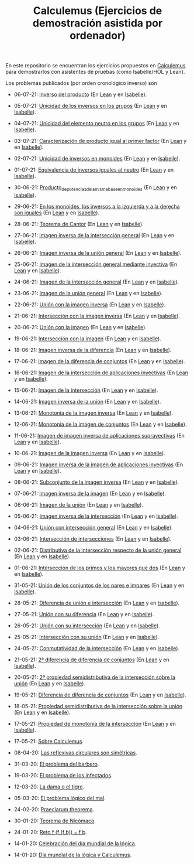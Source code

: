 #+TITLE: Calculemus (Ejercicios de demostración asistida por ordenador)

En este repositorio se encuentran los ejercicios propuestos en [[https://www.glc.us.es/~jalonso/calculemus][Calculemus]] para
demostrarlos con asistentes de pruebas (como Isabelle/HOL y Lean).

Los problemas publicados (por orden cronológico inverso) son

+ 06-07-21: [[./textos/Inverso_del_producto.md][Inverso del producto]] (En [[./src/Inverso_del_producto.lean][Lean]] y en [[./thy/Inverso_del_producto.thy][Isabelle]]).
+ 05-07-21: [[./textos/Unicidad_de_los_inversos_en_los_grupos.md][Unicidad de los inversos en los grupos]] (En [[./src/Unicidad_de_los_inversos_en_los_grupos.lean][Lean]] y en [[./thy/Unicidad_de_los_inversos_en_los_grupos.thy][Isabelle]]).
+ 04-07-21: [[./textos/Unicidad_del_elemento_neutro_en_los_grupos.md][Unicidad del elemento neutro en los grupos]] (En [[./src/Unicidad_del_elemento_neutro_en_los_grupos.lean][Lean]] y en [[./thy/Unicidad_del_elemento_neutro_en_los_grupos.thy][Isabelle]]).
+ 03-07-21: [[./textos/Caracterizacion_de_producto_igual_al_primer_factor.md][Caracterización de producto igual al primer factor]] (En [[./src/Caracterizacion_de_producto_igual_al_primer_factor.lean][Lean]] y en [[./thy/Caracterizacion_de_producto_igual_al_primer_factor.thy][Isabelle]]).
+ 02-07-21: [[./textos/Unicidad_de_inversos_en_monoides.md][Unicidad de inversos en monoides]] (En [[./src/Unicidad_de_inversos_en_monoides.lean][Lean]] y en [[./thy/Unicidad_de_inversos_en_monoides.thy][Isabelle]]).
+ 01-07-21: [[./textos/Equivalencia_de_inversos_iguales_al_neutro.md][Equivalencia de inversos iguales al neutro]] (En [[./src/Equivalencia_de_inversos_iguales_al_neutro.lean][Lean]] y en [[./thy/Equivalencia_de_inversos_iguales_al_neutro.thy][Isabelle]]).
+ 30-06-21: [[./textos/Producto_de_potencias_de_la_misma_base_en_monoides.md][Producto_de_potencias_de_la_misma_base_en_monoides]] (En [[./src/Producto_de_potencias_de_la_misma_base_en_monoides.lean][Lean]] y en [[./thy/Producto_de_potencias_de_la_misma_base_en_monoides.thy][Isabelle]]).
+ 29-06-21: [[./textos/En_los_monoides_los_inversos_a_la_izquierda_y_a_la_derecha_son_iguales.md][En los monoides, los inversos a la izquierda y a la derecha son iguales]] (En [[./src/En_los_monoides_los_inversos_a_la_izquierda_y_a_la_derecha_son_iguales.lean][Lean]] y en [[./thy/En_los_monoides_los_inversos_a_la_izquierda_y_a_la_derecha_son_iguales.thy][Isabelle]]).
+ 28-06-21: [[./textos/Teorema_de_Cantor.md][Teorema de Cantor]] (En [[./src/Teorema_de_Cantor.lean][Lean]] y en [[./thy/Teorema_de_Cantor.thy][Isabelle]]).
+ 27-06-21: [[./textos/Imagen_inversa_de_la_interseccion_general.md][Imagen inversa de la intersección general]] (En [[./src/Imagen_inversa_de_la_interseccion_general.lean][Lean]] y en [[./thy/Imagen_inversa_de_la_interseccion_general.thy][Isabelle]]).
+ 26-06-21: [[./textos/Imagen_inversa_de_la_union_general.md][Imagen inversa de la unión general]] (En [[./src/Imagen_inversa_de_la_union_general.lean][Lean]] y en [[./thy/Imagen_inversa_de_la_union_general.thy][Isabelle]]).
+ 25-06-21: [[./textos/Imagen_de_la_interseccion_general_mediante_inyectiva.md][Imagen de la intersección general mediante inyectiva]] (En [[./src/Imagen_de_la_interseccion_general_mediante_inyectiva.lean][Lean]] y en [[./thy/Imagen_de_la_interseccion_general_mediante_inyectiva.thy][Isabelle]]).
+ 24-06-21: [[./textos/Imagen_de_la_interseccion_general.md][Imagen de la intersección general]] (En [[./src/Imagen_de_la_interseccion_general.lean][Lean]] y en [[./thy/Imagen_de_la_interseccion_general.thy][Isabelle]]).
+ 23-06-21: [[./textos/Imagen_de_la_union_general.md][Imagen de la unión general]] (En [[./src/Imagen_de_la_union_general.lean][Lean]] y en [[./thy/Imagen_de_la_union_general.thy][Isabelle]]).
+ 22-06-21: [[./textos/Union_con_la_imagen_inversa.md][Unión con la imagen inversa]] (En [[./src/Union_con_la_imagen_inversa.lean][Lean]] y en [[./thy/Union_con_la_imagen_inversa.thy][Isabelle]]).
+ 21-06-21: [[./textos/Interseccion_con_la_imagen_inversa.md][Intersección con la imagen inversa]] (En [[./src/Interseccion_con_la_imagen_inversa.lean][Lean]] y en [[./thy/Interseccion_con_la_imagen_inversa.thy][Isabelle]]).
+ 20-06-21: [[./textos/Union_con_la_imagen.md][Unión con la imagen]] (En [[./src/Union_con_la_imagen.lean][Lean]] y en [[./thy/Union_con_la_imagen.thy][Isabelle]]).
+ 19-06-21: [[./textos/Interseccion_con_la_imagen.md][Intersección con la imagen]] (En [[./src/Interseccion_con_la_imagen.lean][Lean]] y en [[./thy/Interseccion_con_la_imagen.thy][Isabelle]]).
+ 18-06-21: [[./textos/Imagen_inversa_de_la_diferencia.md][Imagen inversa de la diferencia]] (En [[./src/Imagen_inversa_de_la_diferencia.lean][Lean]] y en [[./thy/Imagen_inversa_de_la_diferencia.thy][Isabelle]]).
+ 17-06-21: [[./textos/Imagen_de_la_diferencia_de_conjuntos.md][Imagen de la diferencia de conjuntos]] (En [[./src/Imagen_de_la_diferencia_de_conjuntos.lean][Lean]] y en [[./thy/Imagen_de_la_diferencia_de_conjuntos.thy][Isabelle]]).
+ 16-06-21: [[./textos/Imagen_de_la_interseccion_de_aplicaciones_inyectivas.md][Imagen de la intersección de aplicaciones inyectivas]] (En [[./src/Imagen_de_la_interseccion_de_aplicaciones_inyectivas.lean][Lean]] y en [[./thy/Imagen_de_la_interseccion_de_aplicaciones_inyectivas.thy][Isabelle]]).
+ 15-06-21: [[./textos/Imagen_de_la_interseccion.md][Imagen de la intersección]] (En [[./src/Imagen_de_la_interseccion.lean][Lean]] y en [[./thy/Imagen_de_la_interseccion.thy][Isabelle]]).
+ 14-06-21: [[./textos/Imagen_inversa_de_la_union.md][Imagen inversa de la unión]] (En [[./src/Imagen_inversa_de_la_union.lean][Lean]] y en [[./thy/Imagen_inversa_de_la_union.thy][Isabelle]]).
+ 13-06-21: [[./textos/Monotonia_de_la_imagen_inversa.md][Monotonía de la imagen inversa]] (En [[./src/Monotonia_de_la_imagen_inversa.lean][Lean]] y en [[./thy/Monotonia_de_la_imagen_inversa.thy][Isabelle]]).
+ 12-06-21: [[./textos/Monotonia_de_la_imagen_de_conjuntos.md][Monotonía de la imagen de conjuntos]] (En [[./src/Monotonia_de_la_imagen_de_conjuntos.lean][Lean]] y en [[./thy/Monotonia_de_la_imagen_de_conjuntos.thy][Isabelle]]).
+ 11-06-21: [[./textos/Imagen_de_imagen_inversa_de_aplicaciones_suprayectivas.md][Imagen de imagen inversa de aplicaciones suprayectivas]] (En [[./src/Imagen_de_imagen_inversa_de_aplicaciones_suprayectivas.lean][Lean]] y en [[./thy/Imagen_de_imagen_inversa_de_aplicaciones_suprayectivas.thy][Isabelle]]).
+ 10-06-21: [[./textos/Imagen_de_la_imagen_inversa.md][Imagen de la imagen inversa]] (En [[./src/Imagen_de_la_imagen_inversa.lean][Lean]] y en [[./thy/Imagen_de_la_imagen_inversa.thy][Isabelle]]).
+ 09-06-21: [[./textos/Imagen_inversa_de_la_imagen_de_aplicaciones_inyectivas.md][Imagen inversa de la imagen de aplicaciones inyectivas]] (En [[./src/Imagen_inversa_de_la_imagen_de_aplicaciones_inyectivas.lean][Lean]] y en [[./thy/Imagen_inversa_de_la_imagen_de_aplicaciones_inyectivas.thy][Isabelle]]).
+ 08-06-21: [[./textos/Subconjunto_de_la_imagen_inversa.md][Subconjunto de la imagen inversa]] (En [[./src/Subconjunto_de_la_imagen_inversa.lean][Lean]] y en [[./thy/Subconjunto_de_la_imagen_inversa.thy][Isabelle]]).
+ 07-06-21: [[./textos/Imagen_inversa_de_la_imagen.md][Imagen inversa de la imagen]] (En [[./src/Imagen_inversa_de_la_imagen.lean][Lean]] y en [[./thy/Imagen_inversa_de_la_imagen.thy][Isabelle]]).
+ 06-06-21: [[./textos/Imagen_de_la_union.md][Imagen de la unión]] (En [[./src/Imagen_de_la_union.lean][Lean]] y en [[./thy/Imagen_de_la_union.thy][Isabelle]]).
+ 05-06-21: [[./textos/Imagen_inversa_de_la_interseccion.md][Imagen inversa de la intersección]] (En [[./src/Imagen_inversa_de_la_interseccion.lean][Lean]] y en [[./thy/Imagen_inversa_de_la_interseccion.thy][Isabelle]]).
+ 04-06-21: [[./textos/Union_con_interseccion_general.md][Unión con intersección general]] (En [[./src/Union_con_interseccion_general.lean][Lean]] y en [[./thy/Union_con_interseccion_general.thy][Isabelle]]).
+ 03-06-21: [[./textos/Interseccion_de_intersecciones.md][Intersección de intersecciones]] (En [[./src/Interseccion_de_intersecciones.lean][Lean]] y en [[./thy/Interseccion_de_intersecciones.thy][Isabelle]]).
+ 02-06-21: [[./textos/Distributiva_de_la_interseccion_respecto_de_la_union_general.md][Distributiva de la intersección respecto de la unión general]] (En [[./src/Distributiva_de_la_interseccion_respecto_de_la_union_general.lean][Lean]] y en [[./thy/Distributiva_de_la_interseccion_respecto_de_la_union_general.thy][Isabelle]]).
+ 01-06-21: [[./textos/Interseccion_de_los_primos_y_los_mayores_que_dos.md][Intersección de los primos y los mayores que dos]] (En [[./src/Interseccion_de_los_primos_y_los_mayores_que_dos.lean][Lean]] y en [[./thy/Interseccion_de_los_primos_y_los_mayores_que_dos.thy][Isabelle]]).
+ 31-05-21: [[./textos/Union_de_pares_e_impares.md][Unión de los conjuntos de los pares e impares]] (En [[./src/Union_de_pares_e_impares.lean][Lean]] y en [[./thy/Union_de_pares_e_impares.thy][Isabelle]]).
+ 28-05-21: [[./textos/Diferencia_de_union_e_interseccion.md][Diferencia de unión e intersección]] (En [[./src/Diferencia_de_union_e_interseccion.lean][Lean]] y en [[./thy/Diferencia_de_union_e_interseccion.thy][Isabelle]]).
+ 27-05-21: [[./textos/Union_con_su_diferencia.md][Unión con su diferencia]] (En [[./src/Union_con_su_diferencia.lean][Lean]] y en [[./thy/Union_con_su_diferencia.thy][Isabelle]]).
+ 26-05-21: [[./textos/Union_con_su_interseccion.md][Unión con su intersección]] (En [[./src/Union_con_su_interseccion.lean][Lean]] y en [[./thy/Union_con_su_interseccion.thy][Isabelle]]).
+ 25-05-21: [[./textos/Interseccion_con_su_union.md][Intersección con su unión]] (En [[./src/Interseccion_con_su_union.lean][Lean]] y en [[./thy/Interseccion_con_su_union.thy][Isabelle]]).
+ 24-05-21: [[./textos/Conmutatividad_de_la_interseccion.md][Conmutatividad de la intersección]] (En [[./src/Conmutatividad_de_la_interseccion.lean][Lean]] y en [[./thy/Conmutatividad_de_la_interseccion.thy][Isabelle]]).
+ 21-05-21: [[./textos/Diferencia_de_diferencia_de_conjuntos_2.md][2ª diferencia de diferencia de conjuntos]] (En [[./src/Diferencia_de_diferencia_de_conjuntos_2.lean][Lean]] y en [[./thy/Diferencia_de_diferencia_de_conjuntos.thy][Isabelle]]).
+ 20-05-21: [[./textos/Propiedad_semidistributiva_de_la_interseccion_sobre_la_union_2.md][2ª propiedad semidistributiva de la intersección sobre la unión]] (En [[./src/Propiedad_semidistributiva_de_la_interseccion_sobre_la_union_2.lean][Lean]] y en [[./thy/Propiedad_semidistributiva_de_la_interseccion_sobre_la_union_2.thy][Isabelle]]).
+ 19-05-21: [[./textos/Diferencia_de_diferencia_de_conjuntos.md][Diferencia de diferencia de conjuntos]] (En [[./src/Diferencia_de_diferencia_de_conjuntos.lean][Lean]] y en [[./thy/Diferencia_de_diferencia_de_conjuntos.thy][Isabelle]]).
+ 18-05-21: [[./textos/Propiedad_semidistributiva_de_la_interseccion_sobre_la_union.md][Propiedad semidistributiva de la intersección sobre la unión]] (En [[./src/Propiedad_semidistributiva_de_la_interseccion_sobre_la_union.lean][Lean]] y en [[./thy/Propiedad_semidistributiva_de_la_interseccion_sobre_la_union.thy][Isabelle]]).
+ 17-05-21: [[./textos/Propiedad_de_monotonia_de_la_interseccion.md][Propiedad de monotonía de la intersección]] (En [[./src/Propiedad_de_monotonia_de_la_interseccion.lean][Lean]] y en [[./thy//Propiedad_de_monotonia_de_la_interseccion.thy][Isabelle]]).
+ 17-05-21: [[./textos/Sobre_Calculemus.md][Sobre Calculemus]].

+ 08-04-20: [[./textos/Las reflexivas circulares son simétricas.md][Las reflexivas circulares son simétricas]].
+ 31-03-20: [[./textos/El problema del barbero.md][El problema del barbero]].
+ 19-03-20: [[./textos/El problema de los infectados.md][El problema de los infectados]].
+ 12-03-20: [[./textos/La dama o el tigre.md][La dama o el tigre]].
+ 05-03-20: [[./textos/El problema lógico del mal.md][El problema lógico del mal]].
+ 24-02-20: [[./textos/Praeclarum theorema.md][Praeclarum theorema]].
+ 30-01-20: [[./textos/Teorema de Nicómaco.md][Teorema de Nicómaco]].
+ 24-01-20: [[./textos/Reto f (f (f b)) = f b.md][Reto f (f (f b)) = f b]].
+ 14-01-20: [[./textos/Celebracion del Dia Mundial de la Logica.md][Celebración del día mundial de la lógica]].
+ 14-01-20: [[./textos/Dia mundial de la logica y Calculemus.md][Día mundial de la lógica y Calculemus]].
